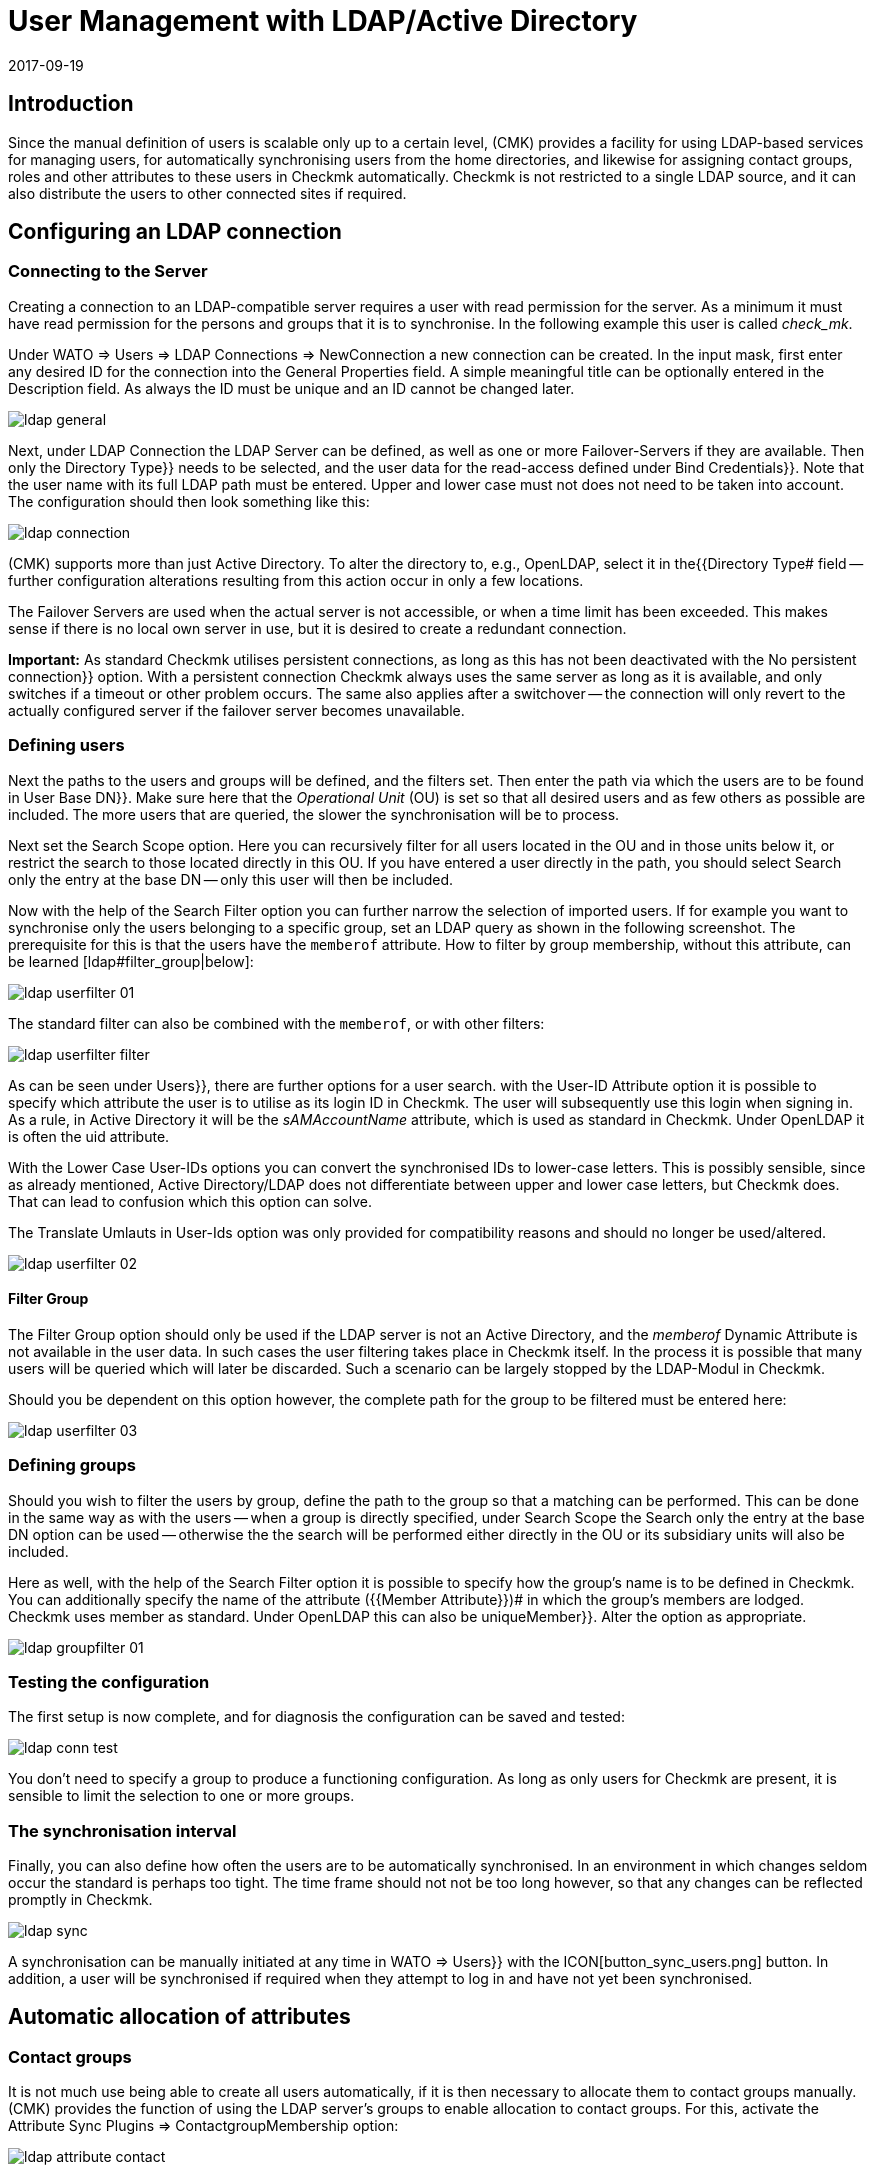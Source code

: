 = User Management with LDAP/Active Directory
:revdate: 2017-09-19
:title: Connecting Checkmk to LDAP or AD
:description: Users and contact groups can also be synchronized via LDAP or Microsoft's Active Directory. This feature is described in this article.


== Introduction


Since the manual definition of users is scalable only up to a certain level,
(CMK) provides a facility for using LDAP-based services for managing users,
for automatically synchronising users from the home directories, and likewise
for assigning contact groups, roles and other attributes to these users in Checkmk
automatically. Checkmk is not restricted to a single LDAP source, and it can
also distribute the users to other connected sites if required.


[#connect]
== Configuring an LDAP connection


=== Connecting to the Server


Creating a connection to an LDAP-compatible server requires a user with read
permission for the server. As a minimum it must have read permission for the
persons and groups that it is to synchronise. In the following example
this user is called _check_mk_.

Under [.guihints]#WATO => Users => LDAP Connections => NewConnection# a new connection can be created.
In the input mask, first enter any desired [.guihints]#ID# for the connection into the
[.guihints]#General Properties# field. A simple meaningful title can be optionally
entered in the [.guihints]#Description# field. As always the [.guihints]#ID# must be unique and an
ID cannot be changed later.

image::bilder/ldap_general.png[]

Next, under [.guihints]#LDAP Connection# the LDAP Server can be defined, as well as one
or more Failover-Servers if they are available. Then only the [.guihints]#Directory Type}}# 
needs to be selected, and the user data for the read-access defined under
[.guihints]#Bind Credentials}}.# Note that the user name with its full LDAP path must be entered.
Upper and lower case must not does not need to be taken into account.
The configuration should then look something like this:

image::bilder/ldap_connection.png[]

(CMK) supports more than just Active Directory. To alter the directory to, e.g.,
OpenLDAP, select it in the{{Directory Type# field -- further configuration
alterations resulting from this action occur in only a few locations.

The [.guihints]#Failover Servers# are used when the actual server is not accessible,
or when a time limit has been exceeded. This makes sense if there is no local
own server in use, but it is desired to create a redundant connection.

*Important:* As standard Checkmk utilises persistent connections,
as long as this has not been deactivated with the [.guihints]#No persistent connection}}# 
option. With a persistent connection Checkmk always uses the same server as
long as it is available, and only switches if a timeout or other problem occurs.
The same also applies after a switchover -- the connection will only revert to
the actually configured server if the failover server becomes unavailable.



[#user_filter]
=== Defining users


Next the paths to the users and groups will be defined, and the filters set.
Then enter the path via which the users are to be found in [.guihints]#User Base DN}}.# 
Make sure here that the _Operational Unit_ (OU) is set so that all desired
users and as few others as possible are included. The more users that are queried,
the slower the synchronisation will be to process.

Next set the [.guihints]#Search Scope# option. Here you can recursively filter for all
users located in the OU and in those units below it, or restrict the search to
those located directly in this OU.
If you have entered a user directly in the path, you should select [.guihints]#Search only the entry at the base DN# -- only this user will then be included.

Now with the help of the [.guihints]#Search Filter# option you can further narrow the
selection of imported users. If for example you want to synchronise only the
users belonging to a specific group, set an LDAP query as shown in the
following screenshot. The prerequisite for this is that the users have the
`memberof` attribute. How to filter by group membership,
without this attribute, can be learned [ldap#filter_group|below]:

image::bilder/ldap_userfilter_01.png[]

The standard filter can also be combined with the `memberof`,
or with other filters:

image::bilder/ldap_userfilter_filter.png[]

As can be seen under [.guihints]#Users}},# there are further options for a user search.
with the [.guihints]#User-ID Attribute# option it is possible to specify which attribute
the user is to utilise as its login ID in Checkmk. The user will subsequently
use this login when signing in. As a rule, in Active Directory it will be the
_sAMAccountName_ attribute, which is used as standard in Checkmk.
Under OpenLDAP it is often the [.guihints]#uid# attribute.

With the [.guihints]#Lower Case User-IDs# options you can convert the synchronised IDs
to lower-case letters. This is possibly sensible, since as already
mentioned, Active Directory/LDAP does not differentiate between upper
and lower case letters, but Checkmk does. That can lead to confusion which
this option can solve.

The [.guihints]#Translate Umlauts in User-Ids# option was only provided for
compatibility reasons and should no longer be used/altered.

image::bilder/ldap_userfilter_02.png[]


[#filter_group]
==== Filter Group


The [.guihints]#Filter Group# option should only be used if the LDAP server is not an
Active Directory, and the _memberof_ Dynamic Attribute is not available in
the user data. In such cases the user filtering takes place in Checkmk itself.
In the process it is possible that many users will be queried which will later
be discarded. Such a scenario can be largely stopped by the LDAP-Modul in Checkmk.

Should you be dependent on this option however, the complete path for the group
to be filtered must be entered here:

image::bilder/ldap_userfilter_03.png[]



[#groupfilter]
=== Defining groups


Should you wish to filter the users by group, define the path to the group so
that a matching can be performed. This can be done in the same way as with the
users -- when a group is directly specified, under [.guihints]#Search Scope# the
[.guihints]#Search only the entry at the base DN# option can be used -- otherwise the
the search will be performed either directly in the OU or its subsidiary units
will also be included.

Here as well, with the help of the [.guihints]#Search Filter# option it is possible to
specify how the group's name is to be defined in Checkmk. You can additionally
specify the name of the attribute ({{Member Attribute}})# in which the
group's members are lodged. Checkmk uses [.guihints]#member# as standard.
Under OpenLDAP this can also be [.guihints]#uniqueMember}}.# Alter the option as appropriate.

image::bilder/ldap_groupfilter_01.png[]


[#config_test]
=== Testing the configuration


The first setup is now complete, and for diagnosis the configuration
can be saved and tested:

image::bilder/ldap_conn_test.png[]

You don't need to specify a group to produce a functioning configuration.
As long as only users for Checkmk are present, it is sensible to limit the
selection to one or more groups.



=== The synchronisation interval


Finally, you can also define how often the users are to be automatically synchronised.
In an environment in which changes seldom occur the standard is perhaps too tight.
The time frame should not not be too long however,
so that any changes can be reflected promptly in Checkmk.

image::bilder/ldap_sync.png[]

A synchronisation can be manually initiated at any time in [.guihints]#WATO => Users}}# 
with the ICON[button_sync_users.png] button. In addition, a user will be
synchronised if required when they attempt to log in and have not yet been
synchronised.



== Automatic allocation of attributes


[#contact_groups]
=== Contact groups


It is not much use being able to create all users automatically,
if it is then necessary to allocate them to contact groups manually.
(CMK) provides the function of using the LDAP server’s groups to enable
allocation to contact groups.
For this, activate the [.guihints]#Attribute Sync Plugins => ContactgroupMembership# option:

image::bilder/ldap_attribute_contact.png[]


For an allocation to be successful, the group’s name (cn) on the LDAP server must
be identical to that in Checkmk -- i.e., the _oracle_admins_ group will
only be allocated to a user if it is also in the _oracle_admins_ group in LDAP.
If, instead of this, it is in the _oracle-admins_ or the _ORACLE_admins_
groups the allocation will not work. Therfore be careful to use the correct syntax and
use of upper and lower case should problems arise in this situation.

[#nested_groups]
==== Nested groups


(CMK) also offers -- currently only for Active Directory -- the possibility
of using inherited groups. Activate this option if, for example, your user is
in the _oracle_admins_ group, and this group is in turn a member of
_cmk-user_.


==== Groups from other connections


If multiple LDAP connections have been created in Checkmk, groups from other
sources can also be utilised to enable an allocation.
This can make sense if one general connection has been configured,
and others are filtered only for particular groups.

=== Roles


Roles can also be automatically allocated in a similar way and the
[ldap#nested_groups|Nested Groups] function likewise used here.
One or more groups can be defined for each role. Select the role for which
a connection is to be created and enter the full path to the group.
As standard a search will be performed in groups found in [ldap#groupfilter|group filter].
Other connections can however be searched in order to use the groups found there.
Select the connections to be searched from the dropdown menu.

image::bilder/ldap_roles.png[]

All users in the nominated group will now be allocated to the [.guihints]#Administrator}}# 
role, unless they will be synchronised through the
[ldap#user_filter|user filter]. As can be seen in the screenshot, your own
configured roles can also be selected and connected with LDAP groups.



[#other_attr]
=== Other attributes


For the synchronisation of other user information, as a rule only the activation
of the relevant plug-in under [.guihints]#Attribute Sync Plugins# is required,
and possibly also the entry of the attribute which provides the information.
Below is a table of the plug-ins and the attribute used
(if not manually set) and a short description:

[cols=35,55, options="header"]
|===


|Plug-in
|Attribute
|Description


|{{Alias}}
|cn
|Normally the user’s first and last name


|{{Authentication Expiration}}
|pwdlastset
|When a user will be logged out or locked out


|{{Email address}}
|mail
|The user’s email address


|{{Pager}}
|mobile
|A nominated telephone/pager contact number


|{{Disable Notifications}}
|start_url
|Deactivates *all* notifications to the user


|{{Start-URL to display in main frame}}
|start_url
|The view to be displayed in the right frame


|{{Visibility of Hosts/Services}}
|start_url
|Only display hosts/services for which one is a contact

|===



[#distr_wato]
== LDAP in distributed environments

When configuring a [distributed_monitoring|distributed monitoring] with a
[distributed_monitoring#distr_wato|centralised configuration] you can specify whether,
and which LDAP connections should be synchronised from the slave site.
If not otherwise specified, the slave itself will synchronise all users of
the configured connection. In this way changes will be automatically reflected on
every site within the defined time frame and do not first need to be copied
from the master to the slave(s). The synchronisation can also be restricted to
specific connections or completely disabled. In the second case the users on
the master are retrieved from the LDAP connections and copied to the slave sites
with an [.guihints]#Activate Changes}}.# 

The setup can be configured in [.guihints]#WATO => Distributed Monitoring# under the
connection's characteristics [.guihints]#Configuration Replication (Distributed WATO)}}.# 
Here is an example in which the option shown in the menu has been selected:

image::bilder/ldap_distributed.png[]

Up to and including Version VERSION[1.2.8] the option described above
(Synchronisation only on the master) was the standard procedure. This could be
altered under [.guihints]#WATO => Global Settings => UserManagement => AutomaticUser Synchronization}},# 
but a restriction to specific LDAP connections was not possible here.
If this setting has been changed and the system is updated to the Version
VERSION[1.4.0], the existing changes will be carried over in the new version.



[#ssl]
== Securing LDAP with SSL


In order to secure the LDAP connection with SSL, simply activate the [.guihints]#Use SSL}}# 
check box in the connection data and match the [.guihints]#TCP Port}}# 
(usually `636` for SSL in LDAP). If the LDAP server or servers use
a certificate signed by a trusted certifier, once the above-described action
has been completed nothing more needs to be done to establish a secure connection.

image::bilder/ldap_ssl.png[]

If a self-signed certificate is to be used, the connection can only be established
after the certificate has been imported into the certificate store.
Only then will it be classified as trustworthy and the connection established.


Under RHEL/CentOS the `ldapserver01.pem` certificate is imported as follows:

[source,bash]
----
root@linux:~$ certutil -A -d /etc/openldap/certs -n "My LDAP Server Readable Name" -t CT,, -a -i /path/to/cert/file/ldapserver01.pem
root@linux:~$ systemctl restart httpd
----

Under Debian/Ubuntu, copy the certificate to the specified directory and
refresh the certificate store. If the target directory is not already present,
create it so:

[source,bash]
----
root@linux:~$ mv /path/to/cert/file/ldapserver01.crt /usr/share/ca-certificates/ldapserver01.crt
root@linux:~$ update-ca-certificates
Updating certificates in /etc/ssl/certs... 1 added, 0 removed; done.
Running hooks in /etc/ca-certificates/update.d....
done.
Importing into legacy system store:
I already trust 174, your new list has 175
Certificate added: C=DE, S=bavaria, L=munich, O=check_mk, OU=monitoring, CN=myremoteldap.mycompany.org, E=check_mk
1 new root certificates were added to your trust store.
Import process completed.
root@linux:~$ systemctl restart apache2
----

Attention – ensure that under RHEL/CentOS the certificate’s filename ends with `pem`, and under Debian/Ubuntu with `crt`.
A webserver restart in older systems may still be run with the
`service` command. Alter this as appropriate.


== Error diagnosis

An error diagnosis is implemented directy in the [ldap#config_test|Configuration settings].
After the setup it can also be checked for the possible source of an error.
Error messages will additionally be written to the `web.log`. These messages
can likewise point to the source of an error:

.~/var/log/web.log

----2017-09-19 16:03:17,155 [40] [cmk.web 31797] /ldaptest/check_mk/wato.py Internal error: Traceback (most recent call last):
  File "/omd/sites/ldaptest/share/check_mk/web/htdocs/wato.py", line 6563, in mode_edit_ldap_connection
    state, msg = test_func(connection, address)
  File "/omd/sites/ldaptest/share/check_mk/web/htdocs/wato.py", line 6506, in test_group_count
    connection.connect(enforce_new = True, enforce_server = address)
  File "/omd/sites/ldaptest/share/check_mk/web/plugins/userdb/ldap.py", line 274, in connect
    ('\n'.join(errors)))
MKLDAPException: LDAP connection failed:
ldap://myldap.mycompany.org: Can't contact LDAP server
----



== Files and directories

[cols=55, options="header"]
|===


|File path
|Function


|`etc/check_mk/multisite.d/wato/user_connections.mk`
|All LDAP connections configured using WATO will be retained in this file.


|`etc/check_mk/multisite.d/wato/users.mk`
|All users will be defined here.


|`var/log/web.log`
|The logfile in which connection errors are be recorded -- it is thus one of the first sources of information when problems occur.

|===
